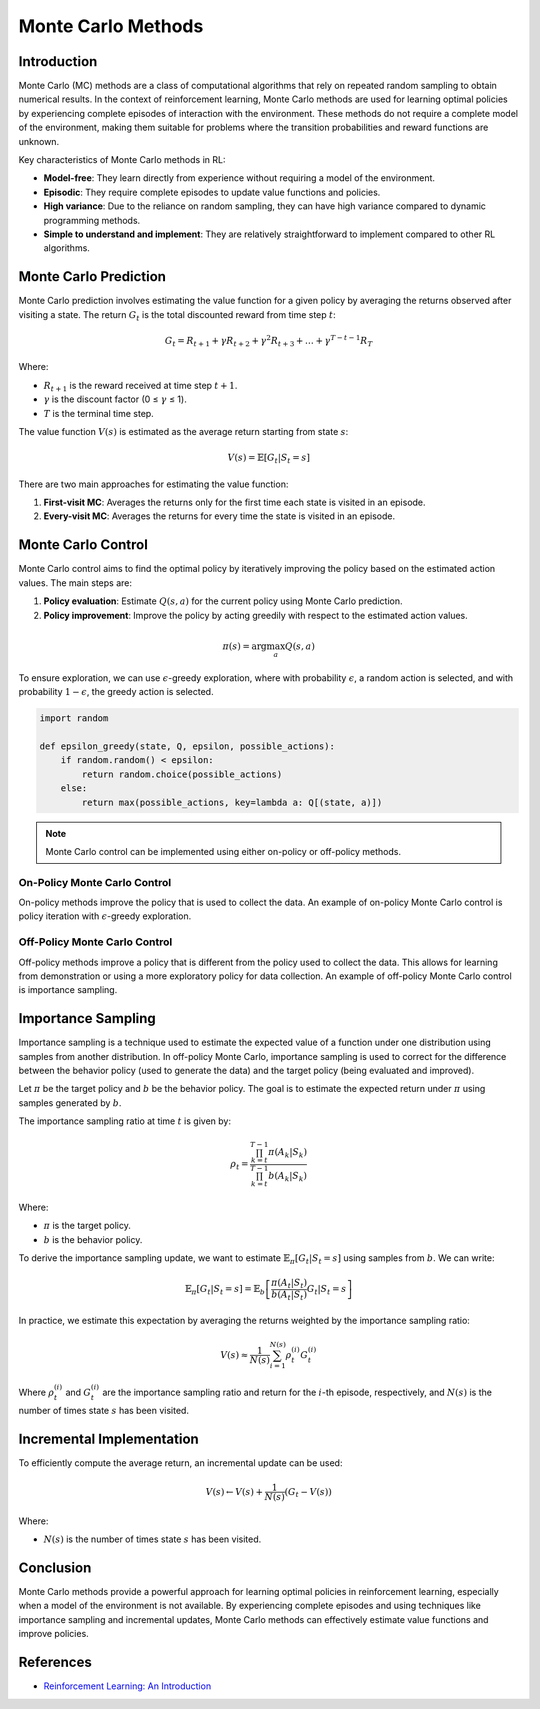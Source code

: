 Monte Carlo Methods
===================

Introduction
------------
Monte Carlo (MC) methods are a class of computational algorithms that rely on repeated random sampling to obtain numerical results. In the context of reinforcement learning, Monte Carlo methods are used for learning optimal policies by experiencing complete episodes of interaction with the environment. These methods do not require a complete model of the environment, making them suitable for problems where the transition probabilities and reward functions are unknown.

Key characteristics of Monte Carlo methods in RL:

-   **Model-free**: They learn directly from experience without requiring a model of the environment.
-   **Episodic**: They require complete episodes to update value functions and policies.
-   **High variance**: Due to the reliance on random sampling, they can have high variance compared to dynamic programming methods.
-   **Simple to understand and implement**: They are relatively straightforward to implement compared to other RL algorithms.

Monte Carlo Prediction
----------------------
Monte Carlo prediction involves estimating the value function for a given policy by averaging the returns observed after visiting a state. The return :math:`G_t` is the total discounted reward from time step :math:`t`:

.. math::
    G_t = R_{t+1} + \gamma R_{t+2} + \gamma^2 R_{t+3} + \dots + \gamma^{T-t-1} R_T

Where:

-   :math:`R_{t+1}` is the reward received at time step :math:`t+1`.
-   :math:`\gamma` is the discount factor (0 ≤ :math:`\gamma` ≤ 1).
-   :math:`T` is the terminal time step.

The value function :math:`V(s)` is estimated as the average return starting from state :math:`s`:

.. math::
    V(s) = \mathbb{E}[G_t | S_t = s]

There are two main approaches for estimating the value function:

1.  **First-visit MC**: Averages the returns only for the first time each state is visited in an episode.
2.  **Every-visit MC**: Averages the returns for every time the state is visited in an episode.

Monte Carlo Control
-------------------
Monte Carlo control aims to find the optimal policy by iteratively improving the policy based on the estimated action values. The main steps are:

1.  **Policy evaluation**: Estimate :math:`Q(s, a)` for the current policy using Monte Carlo prediction.
2.  **Policy improvement**: Improve the policy by acting greedily with respect to the estimated action values.

.. math::
    \pi(s) = \arg\max_a Q(s, a)

To ensure exploration, we can use :math:`\epsilon`-greedy exploration, where with probability :math:`\epsilon`, a random action is selected, and with probability :math:`1-\epsilon`, the greedy action is selected.

.. code-block:: python
    
    import random

    def epsilon_greedy(state, Q, epsilon, possible_actions):
        if random.random() < epsilon:
            return random.choice(possible_actions)
        else:
            return max(possible_actions, key=lambda a: Q[(state, a)])

.. note::
    Monte Carlo control can be implemented using either on-policy or off-policy methods.

On-Policy Monte Carlo Control
^^^^^^^^^^^^^^^^^^^^^^^^^^^^^
On-policy methods improve the policy that is used to collect the data. An example of on-policy Monte Carlo control is policy iteration with :math:`\epsilon`-greedy exploration.

Off-Policy Monte Carlo Control
^^^^^^^^^^^^^^^^^^^^^^^^^^^^^^
Off-policy methods improve a policy that is different from the policy used to collect the data. This allows for learning from demonstration or using a more exploratory policy for data collection. An example of off-policy Monte Carlo control is importance sampling.

Importance Sampling
-------------------
Importance sampling is a technique used to estimate the expected value of a function under one distribution using samples from another distribution. In off-policy Monte Carlo, importance sampling is used to correct for the difference between the behavior policy (used to generate the data) and the target policy (being evaluated and improved).

Let :math:`\pi` be the target policy and :math:`b` be the behavior policy. The goal is to estimate the expected return under :math:`\pi` using samples generated by :math:`b`.

The importance sampling ratio at time :math:`t` is given by:

.. math::
    \rho_t = \frac{\prod_{k=t}^{T-1} \pi(A_k | S_k)}{\prod_{k=t}^{T-1} b(A_k | S_k)}

Where:

-   :math:`\pi` is the target policy.
-   :math:`b` is the behavior policy.

To derive the importance sampling update, we want to estimate :math:`\mathbb{E}_{\pi}[G_t | S_t = s]` using samples from :math:`b`. We can write:

.. math::
    \mathbb{E}_{\pi}[G_t | S_t = s] = \mathbb{E}_{b}\left[\frac{\pi(A_t | S_t)}{b(A_t | S_t)} G_t | S_t = s\right]

In practice, we estimate this expectation by averaging the returns weighted by the importance sampling ratio:

.. math::
    V(s) \approx \frac{1}{N(s)} \sum_{i=1}^{N(s)} \rho_t^{(i)} G_t^{(i)}

Where :math:`\rho_t^{(i)}` and :math:`G_t^{(i)}` are the importance sampling ratio and return for the :math:`i`-th episode, respectively, and :math:`N(s)` is the number of times state :math:`s` has been visited.

Incremental Implementation
--------------------------

To efficiently compute the average return, an incremental update can be used:

.. math::
    V(s) \leftarrow V(s) + \frac{1}{N(s)}(G_t - V(s))

Where:

-   :math:`N(s)` is the number of times state :math:`s` has been visited.

Conclusion
----------
Monte Carlo methods provide a powerful approach for learning optimal policies in reinforcement learning, especially when a model of the environment is not available. By experiencing complete episodes and using techniques like importance sampling and incremental updates, Monte Carlo methods can effectively estimate value functions and improve policies.

References
----------
-   `Reinforcement Learning: An Introduction <http://incompleteideas.net/book/the-book-2nd.html>`_
